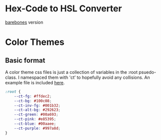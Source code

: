 
* Hex-Code to HSL Converter
[[file:./index.html][barebones]] version
* Color Themes
** Basic format
A color theme css files is just a collection of variables in the :root psuedo-class.
I namespaced them with 'ct’ to hopefully avoid any collisions.
An example file is included [[file:/color-themes/example.css][here]].
#+BEGIN_SRC css
:root {
	--ct-fg: #ffdec2;
	--ct-bg: #100c08;
	--ct-inv-fg: #001b32;
	--ct-alt-bg: #292623;
	--ct-green: #00a693;
	--ct-pink: #e85395;
	--ct-blue: #00aaee;
	--ct-purple: #997a8d;
}
#+END_SRC
